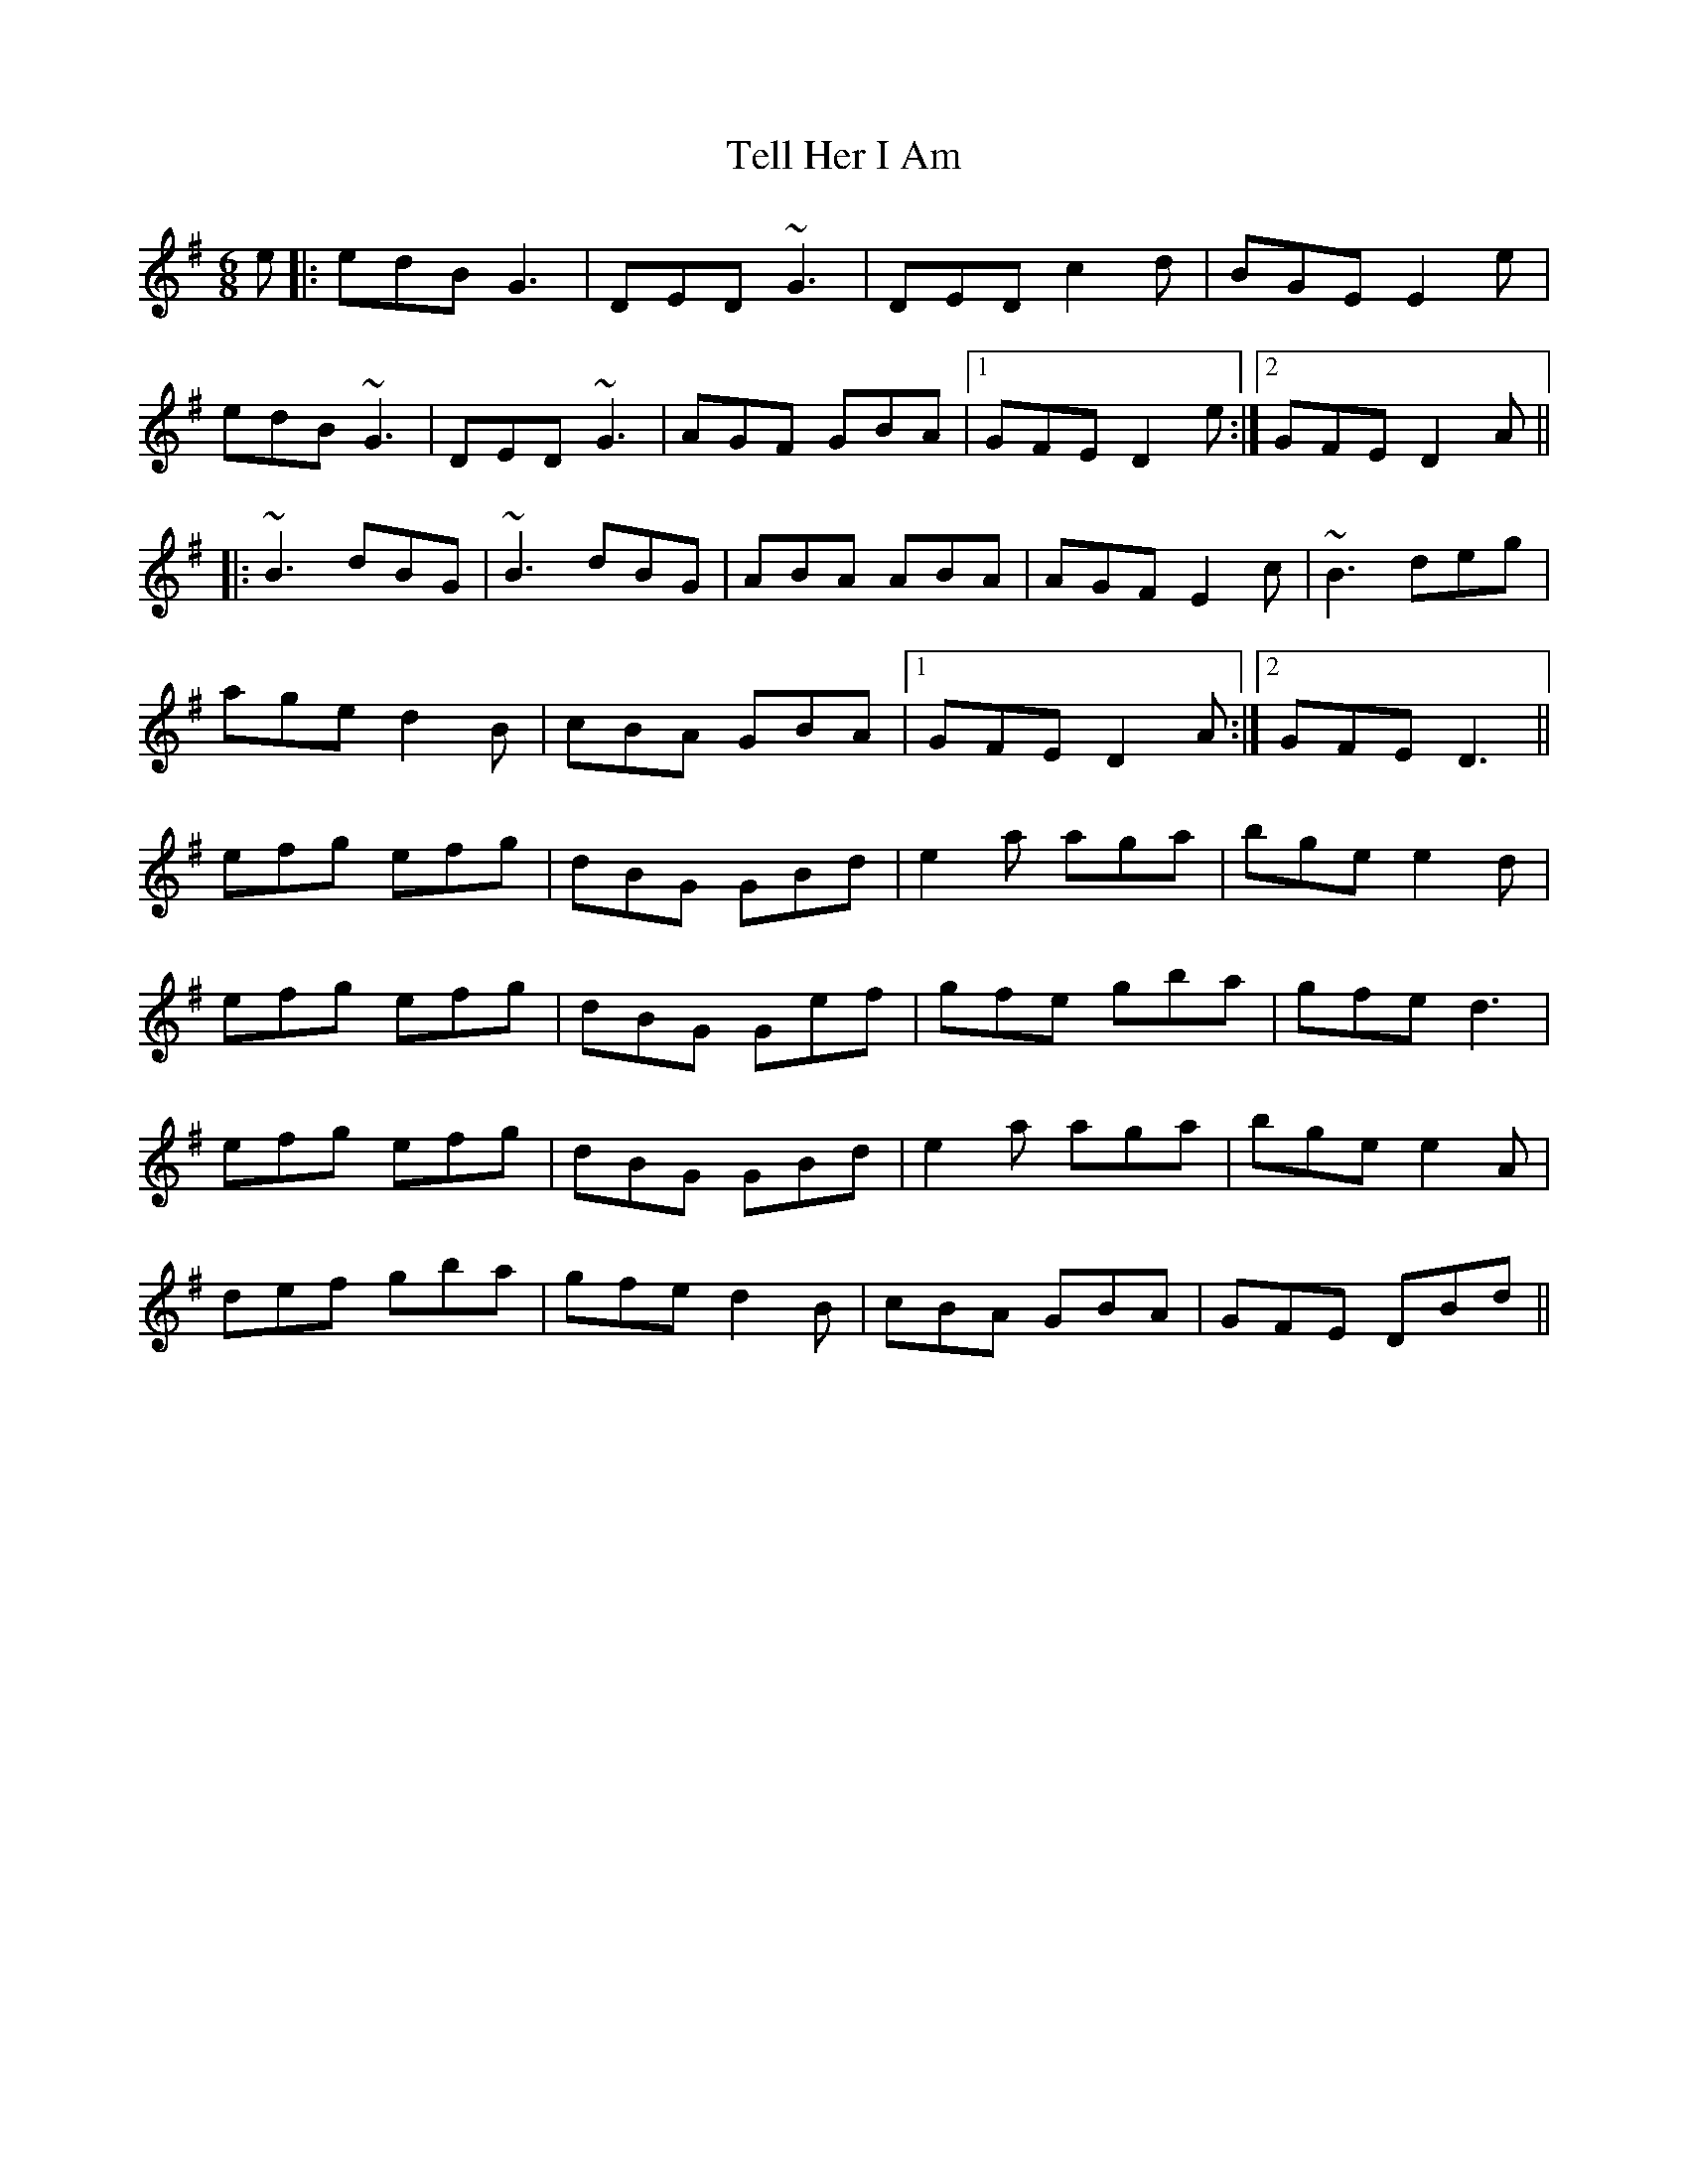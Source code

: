 X: 39599
T: Tell Her I Am
R: jig
M: 6/8
K: Gmajor
e|:edB G3|DED ~G3|DED c2 d|BGE E2 e|
edB ~G3|DED ~G3|AGF GBA|1 GFE D2 e:|2 GFE D2 A||
|:~B3 dBG|~B3 dBG|ABA ABA|AGF E2 c|~B3 deg|
age d2 B|cBA GBA|1 GFE D2 A:|2 GFE D3||
efg efg|dBG GBd|e2 a aga|bge e2 d|
efg efg|dBG Gef|gfe gba|gfe d3|
efg efg|dBG GBd|e2 a aga|bge e2 A|
def gba|gfe d2 B|cBA GBA|GFE DBd||

